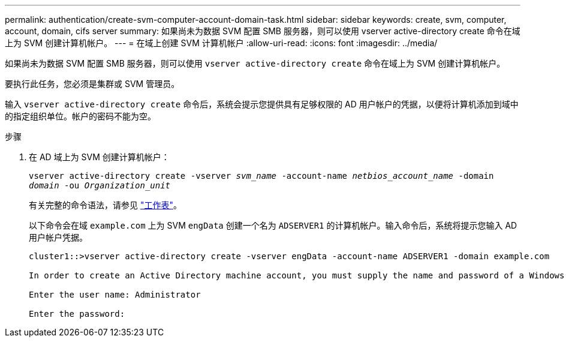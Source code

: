 ---
permalink: authentication/create-svm-computer-account-domain-task.html 
sidebar: sidebar 
keywords: create, svm, computer, account, domain, cifs server 
summary: 如果尚未为数据 SVM 配置 SMB 服务器，则可以使用 vserver active-directory create 命令在域上为 SVM 创建计算机帐户。 
---
= 在域上创建 SVM 计算机帐户
:allow-uri-read: 
:icons: font
:imagesdir: ../media/


[role="lead"]
如果尚未为数据 SVM 配置 SMB 服务器，则可以使用 `vserver active-directory create` 命令在域上为 SVM 创建计算机帐户。

要执行此任务，您必须是集群或 SVM 管理员。

输入 `vserver active-directory create` 命令后，系统会提示您提供具有足够权限的 AD 用户帐户的凭据，以便将计算机添加到域中的指定组织单位。帐户的密码不能为空。

.步骤
. 在 AD 域上为 SVM 创建计算机帐户：
+
`vserver active-directory create -vserver _svm_name_ -account-name _netbios_account_name_ -domain _domain_ -ou _Organization_unit_`

+
有关完整的命令语法，请参见 link:config-worksheets-reference.html["工作表"]。

+
以下命令会在域 `example.com` 上为 SVM `engData` 创建一个名为 `ADSERVER1` 的计算机帐户。输入命令后，系统将提示您输入 AD 用户帐户凭据。

+
[listing]
----
cluster1::>vserver active-directory create -vserver engData -account-name ADSERVER1 -domain example.com

In order to create an Active Directory machine account, you must supply the name and password of a Windows account with sufficient privileges to add computers to the "CN=Computers" container within the "example.com" domain.

Enter the user name: Administrator

Enter the password:
----

